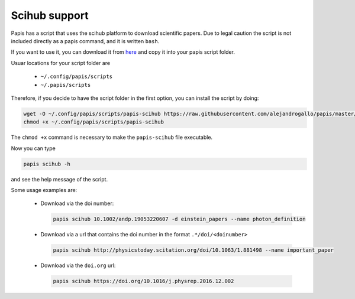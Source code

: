 Scihub support
==============

Papis has a script that uses the scihub platform to download scientific
papers. Due to legal caution the script is not included directly
as a papis command, and it is written ``bash``.

If you want to use it, you can download it from
`here <https://raw.githubusercontent.com/alejandrogallo/papis/master/examples/scripts/papis-scihub/>`_
and copy it into your papis script folder.

Usuar locations for your script folder are

  - ``~/.config/papis/scripts``
  - ``~/.papis/scripts``

Therefore, if you decide to have the script folder in the first option,
you can install the script by doing:

.. code:: bash

  wget -O ~/.config/papis/scripts/papis-scihub https://raw.githubusercontent.com/alejandrogallo/papis/master/examples/scripts/papis-scihub
  chmod +x ~/.config/papis/scripts/papis-scihub

The ``chmod +x`` command is necessary to make the ``papis-scihub`` file
executable.

Now you can type

.. code:: bash

  papis scihub -h

and see the help message of the script.

Some usage examples are:


  - Download via the doi number:

    .. code:: bash

      papis scihub 10.1002/andp.19053220607 -d einstein_papers --name photon_definition

  - Download via a url that contains the doi number in the format ``.*/doi/<doinumber>``

    .. code:: bash

      papis scihub http://physicstoday.scitation.org/doi/10.1063/1.881498 --name important_paper

  - Download via the ``doi.org`` url:

    .. code:: bash

      papis scihub https://doi.org/10.1016/j.physrep.2016.12.002


